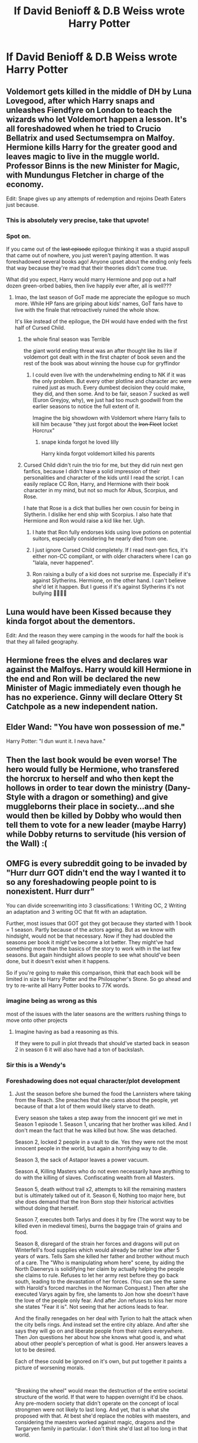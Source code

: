 #+TITLE: If David Benioff & D.B Weiss wrote Harry Potter

* If David Benioff & D.B Weiss wrote Harry Potter
:PROPERTIES:
:Author: Snaximon
:Score: 12
:DateUnix: 1567869523.0
:DateShort: 2019-Sep-07
:FlairText: Prompt
:END:

** Voldemort gets killed in the middle of DH by Luna Lovegood, after which Harry snaps and unleashes Fiendfyre on London to teach the wizards who let Voldemort happen a lesson. It's all foreshadowed when he tried to Crucio Bellatrix and used Sectumsempra on Malfoy. Hermione kills Harry for the greater good and leaves magic to live in the muggle world. Professor Binns is the new Minister for Magic, with Mundungus Fletcher in charge of the economy.

Edit: Snape gives up any attempts of redemption and rejoins Death Eaters just because.
:PROPERTIES:
:Author: neymovirne
:Score: 69
:DateUnix: 1567870499.0
:DateShort: 2019-Sep-07
:END:

*** This is absolutely very precise, take that upvote!
:PROPERTIES:
:Score: 14
:DateUnix: 1567870921.0
:DateShort: 2019-Sep-07
:END:


*** Spot on.

If you came out of the +last episode+ epilogue thinking it was a stupid asspull that came out of nowhere, you just weren't paying attention. It was foreshadowed several books ago! Anyone upset about the ending only feels that way because they're mad that their theories didn't come true.

What did you expect, Harry would marry Hermione and pop out a half dozen green-orbed babies, then live happily ever after, all is well???
:PROPERTIES:
:Author: 4ecks
:Score: 5
:DateUnix: 1567871651.0
:DateShort: 2019-Sep-07
:END:

**** lmao, the last season of GoT made me appreciate the epilogue so much more. While HP fans are griping about kids' names, GoT fans have to live with the finale that retroactively ruined the whole show.

It's like instead of the epilogue, the DH would have ended with the first half of Cursed Child.
:PROPERTIES:
:Author: neymovirne
:Score: 18
:DateUnix: 1567872565.0
:DateShort: 2019-Sep-07
:END:

***** the whole final season was Terrible

the giant world ending threat was an after thought like its like if voldemort got dealt with in the first chapter of book seven and the rest of the book was about winning the house cup for gryffindor
:PROPERTIES:
:Author: CommanderL3
:Score: 13
:DateUnix: 1567878024.0
:DateShort: 2019-Sep-07
:END:

****** I could even live with the underwhelming ending to NK if it was the only problem. But every other plotline and character arc were ruined just as much. Every dumbest decision they could make, they did, and then some. And to be fair, season 7 sucked as well (Euron Greyjoy, why), we just had too much goodwill from the earlier seasons to notice the full extent of it.

Imagine the big showdown with Voldemort where Harry fails to kill him because "they just forgot about the +Iron Fleet+ locket Horcrux"
:PROPERTIES:
:Author: neymovirne
:Score: 8
:DateUnix: 1567880105.0
:DateShort: 2019-Sep-07
:END:

******* snape kinda forgot he loved lilly

Harry kinda forgot voldemort killed his parents
:PROPERTIES:
:Author: CommanderL3
:Score: 7
:DateUnix: 1567880204.0
:DateShort: 2019-Sep-07
:END:


***** Cursed Child didn't ruin the trio for me, but they did ruin next gen fanfics, because I didn't have a solid impression of their personalities and character of the kids until I read the script. I can easily replace CC Ron, Harry, and Hermione with their book character in my mind, but not so much for Albus, Scorpius, and Rose.

I hate that Rose is a dick that bullies her own cousin for being in Slytherin. I dislike her end ship with Scorpius. I also hate that Hermione and Ron would raise a kid like her. Ugh.
:PROPERTIES:
:Author: 4ecks
:Score: 7
:DateUnix: 1567872928.0
:DateShort: 2019-Sep-07
:END:

****** I hate that Ron fully endorses kids using love potions on potential suitors, especially considering he nearly died from one.
:PROPERTIES:
:Author: LordUltimus92
:Score: 7
:DateUnix: 1567902324.0
:DateShort: 2019-Sep-08
:END:


****** I just ignore Cursed Child completely. If I read next-gen fics, it's either non-CC compliant, or with older characters where I can go "lalala, never happened".
:PROPERTIES:
:Author: neymovirne
:Score: 11
:DateUnix: 1567873568.0
:DateShort: 2019-Sep-07
:END:


****** Ron raising a bully of a kid does not surprise me. Especially if it's against Slytherins. Hermione, on the other hand. I can't believe she'd let it happen. But I guess if it's against Slytherins it's not bullying 🤷🏻‍♀️🙄
:PROPERTIES:
:Author: veevee9332
:Score: -2
:DateUnix: 1567891763.0
:DateShort: 2019-Sep-08
:END:


** Luna would have been Kissed because they kinda forgot about the dementors.

Edit: And the reason they were camping in the woods for half the book is that they all failed geography.
:PROPERTIES:
:Author: paper0wl
:Score: 5
:DateUnix: 1567884740.0
:DateShort: 2019-Sep-08
:END:


** Hermione frees the elves and declares war against the Malfoys. Harry would kill Hermione in the end and Ron will be declared the new Minister of Magic immediately even though he has no experience. Ginny will declare Ottery St Catchpole as a new independent nation.
:PROPERTIES:
:Author: AJAR1
:Score: 5
:DateUnix: 1567870537.0
:DateShort: 2019-Sep-07
:END:


** Elder Wand: "You have won possession of me."

Harry Potter: "I dun wunt it. I neva have."
:PROPERTIES:
:Author: shinshikaizer
:Score: 2
:DateUnix: 1568209927.0
:DateShort: 2019-Sep-11
:END:


** Then the last book would be even worse! The hero would fully be Hermione, who transfered the horcrux to herself and who then kept the hollows in order to tear down the ministry (Dany-Style with a dragon or something) and give muggleborns their place in society...and she would then be killed by Dobby who would then tell them to vote for a new leader (maybe Harry) while Dobby returns to servitude (his version of the Wall) :(
:PROPERTIES:
:Author: Laxian
:Score: 1
:DateUnix: 1567887339.0
:DateShort: 2019-Sep-08
:END:


** OMFG is every subreddit going to be invaded by "Hurr durr GOT didn't end the way I wanted it to so any foreshadowing people point to is nonexistent. Hurr durr"

You can divide screenwriting into 3 classifications: 1 Writing OC, 2 Writing an adaptation and 3 writing OC that fit with an adaptation.

Further, most issues that GOT got they got because they started with 1 book = 1 season. Partly because of the actors ageing. But as we know with hindsight, would not be that necessary. Now if they had doubled the seasons per book it might've become a lot better. They might've had something more than the basics of the story to work with in the last few seasons. But again hindsight allows people to see what should've been done, but it doesn't exist when it happens.

So if you're going to make this comparison, think that each book will be limited in size to Harry Potter and the Philosopher's Stone. So go ahead and try to re-write all Harry Potter books to 77K words.
:PROPERTIES:
:Author: RedKorss
:Score: -15
:DateUnix: 1567874166.0
:DateShort: 2019-Sep-07
:END:

*** imagine being as wrong as this

most of the issues with the later seasons are the writters rushing things to move onto other projects
:PROPERTIES:
:Author: CommanderL3
:Score: 12
:DateUnix: 1567878075.0
:DateShort: 2019-Sep-07
:END:

**** Imagine having as bad a reasoning as this.

If they were to pull in plot threads that should've started back in season 2 in season 6 it will also have had a ton of backslash.
:PROPERTIES:
:Author: RedKorss
:Score: -13
:DateUnix: 1567881447.0
:DateShort: 2019-Sep-07
:END:


*** Sir this is a Wendy's
:PROPERTIES:
:Score: 9
:DateUnix: 1567886064.0
:DateShort: 2019-Sep-08
:END:


*** Foreshadowing does not equal character/plot development
:PROPERTIES:
:Author: RenegadeNine
:Score: 1
:DateUnix: 1568094225.0
:DateShort: 2019-Sep-10
:END:

**** Just the season before she burned the food the Lannisters where taking from the Reach. She preaches that she cares about the people, yet because of that a lot of them would likely starve to death.

Every season she takes a step away from the innocent girl we met in Season 1 episode 1. Season 1, uncaring that her brother was killed. And I don't mean the fact that he was killed but how. She was detached.

Season 2, locked 2 people in a vault to die. Yes they were not the most innocent people in the world, but again a horrifying way to die.

Season 3, the sack of Astapor leaves a power vacuum.

Season 4, Killing Masters who do not even necessarily have anything to do with the killing of slaves. Confiscating wealth from all Masters.

Season 5, death without trail x2, attempts to kill the remaining masters but is ultimately talked out of it. Season 6, Nothing too major here, but she does demand that the Iron Born stop their historical activities without doing that herself.

Season 7, executes both Tarlys and does it by fire (The worst way to be killed even in medieval times), burns the baggage train of grains and food.

Season 8, disregard of the strain her forces and dragons will put on Winterfell's food supplies which would already be rather low after 5 years of wars. Tells Sam she killed her father and brother without much of a care. The "Who is manipulating whom here" scene, by aiding the North Daenerys is solidifying her claim by actually helping the people she claims to rule. Refuses to let her army rest before they go back south, leading to the devastation of her forces. (You can see the same with Harold's forced marches in the Norman Conquest.) Then after she executed Varys again by fire, she laments to Jon how she doesn't have the love of the people only fear. And after Jon refuses to kiss her more she states "Fear it is". Not seeing that her actions leads to fear.

And the finally renegades on her deal with Tyrion to halt the attack when the city bells rings. And instead set the entire city ablaze. And after she says they will go on and liberate people from their rulers everywhere. Then Jon questions her about how she knows what good is, and what about other people's perception of what is good. Her answers leaves a lot to be desired.

Each of these could be ignored on it's own, but put together it paints a picture of worsening morals.

​

"Breaking the wheel" would mean the destruction of the entire societal structure of the world. If that were to happen overnight it'd be chaos. Any pre-modern society that didn't operate on the concept of local strongmen were not likely to last long. And yet, that is what she proposed with that. At best she'd replace the nobles with maesters, and considering the maesters worked against magic, dragons and the Targaryen family in particular. I don't think she'd last all too long in that world.
:PROPERTIES:
:Author: RedKorss
:Score: 1
:DateUnix: 1568100624.0
:DateShort: 2019-Sep-10
:END:
